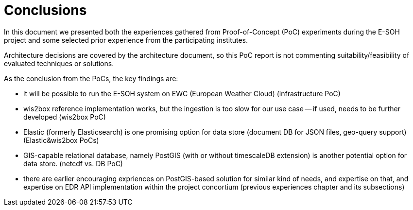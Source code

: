 = Conclusions

In this document we presented both the experiences gathered from Proof-of-Concept (PoC) experiments during the E-SOH project and some selected prior experience from the participating institutes.

Architecture decisions are covered by the architecture document, so this PoC report is not commenting suitability/feasibility of evaluated techniques or solutions. 

As the conclusion from the PoCs, the key findings are:

* it will be possible to run the E-SOH system on EWC (European Weather Cloud) (infrastructure PoC)
* wis2box reference implementation works, but the ingestion is too slow for our use case -- if used, needs to be further developed (wis2box PoC)
* Elastic (formerly Elasticsearch) is one promising option for data store (document DB for JSON files, geo-query support) (Elastic&wis2box PoCs)
* GIS-capable relational database, namely PostGIS (with or without timescaleDB extension) is another potential option for data store. (netcdf vs. DB PoC)
* there are earlier encouraging expriences on PostGIS-based solution for similar kind of needs, and expertise on that, and expertise on EDR API implementation within the project concortium (previous experiences chapter and its subsections)
